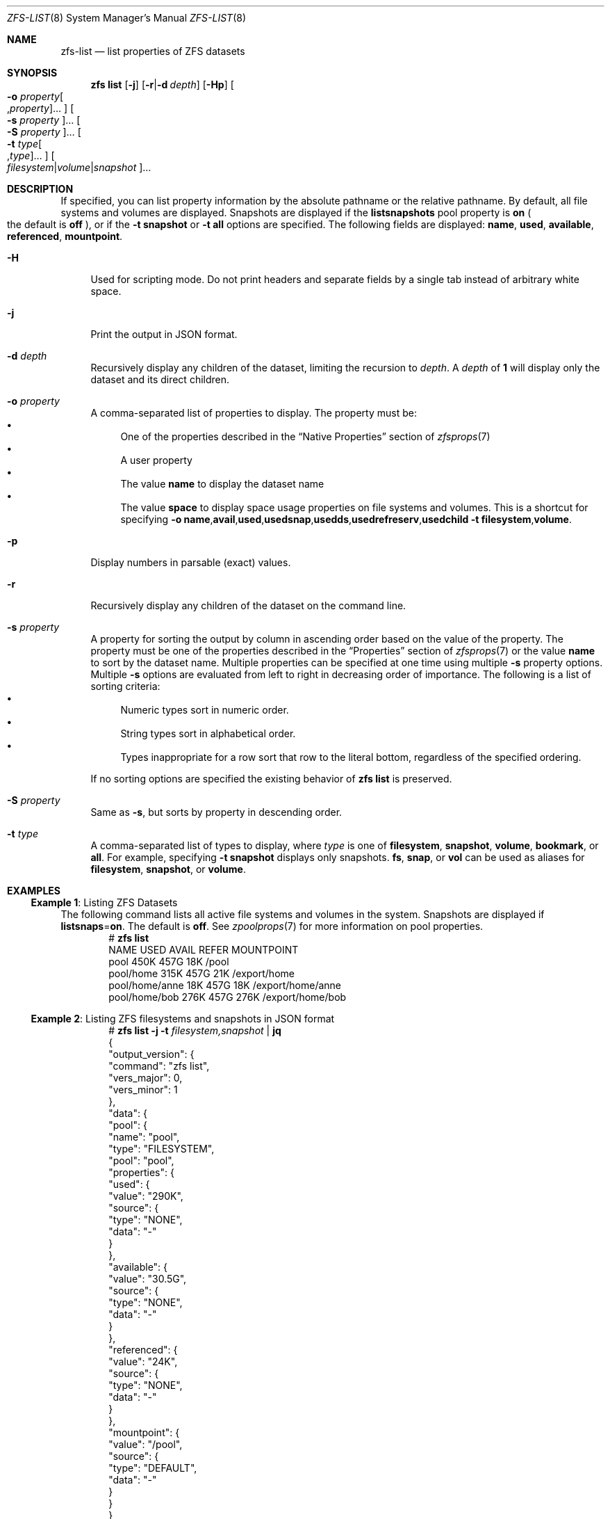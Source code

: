.\"
.\" CDDL HEADER START
.\"
.\" The contents of this file are subject to the terms of the
.\" Common Development and Distribution License (the "License").
.\" You may not use this file except in compliance with the License.
.\"
.\" You can obtain a copy of the license at usr/src/OPENSOLARIS.LICENSE
.\" or https://opensource.org/licenses/CDDL-1.0.
.\" See the License for the specific language governing permissions
.\" and limitations under the License.
.\"
.\" When distributing Covered Code, include this CDDL HEADER in each
.\" file and include the License file at usr/src/OPENSOLARIS.LICENSE.
.\" If applicable, add the following below this CDDL HEADER, with the
.\" fields enclosed by brackets "[]" replaced with your own identifying
.\" information: Portions Copyright [yyyy] [name of copyright owner]
.\"
.\" CDDL HEADER END
.\"
.\" Copyright (c) 2009 Sun Microsystems, Inc. All Rights Reserved.
.\" Copyright 2011 Joshua M. Clulow <josh@sysmgr.org>
.\" Copyright (c) 2011, 2019 by Delphix. All rights reserved.
.\" Copyright (c) 2013 by Saso Kiselkov. All rights reserved.
.\" Copyright (c) 2014, Joyent, Inc. All rights reserved.
.\" Copyright (c) 2014 by Adam Stevko. All rights reserved.
.\" Copyright (c) 2014 Integros [integros.com]
.\" Copyright 2019 Richard Laager. All rights reserved.
.\" Copyright 2018 Nexenta Systems, Inc.
.\" Copyright 2019 Joyent, Inc.
.\"
.Dd February 8, 2024
.Dt ZFS-LIST 8
.Os
.
.Sh NAME
.Nm zfs-list
.Nd list properties of ZFS datasets
.Sh SYNOPSIS
.Nm zfs
.Cm list
.Op Fl j
.Op Fl r Ns | Ns Fl d Ar depth
.Op Fl Hp
.Oo Fl o Ar property Ns Oo , Ns Ar property Oc Ns … Oc
.Oo Fl s Ar property Oc Ns …
.Oo Fl S Ar property Oc Ns …
.Oo Fl t Ar type Ns Oo , Ns Ar type Oc Ns … Oc
.Oo Ar filesystem Ns | Ns Ar volume Ns | Ns Ar snapshot Oc Ns …
.
.Sh DESCRIPTION
If specified, you can list property information by the absolute pathname or the
relative pathname.
By default, all file systems and volumes are displayed.
Snapshots are displayed if the
.Sy listsnapshots
pool property is
.Sy on
.Po the default is
.Sy off
.Pc ,
or if the
.Fl t Sy snapshot
or
.Fl t Sy all
options are specified.
The following fields are displayed:
.Sy name , Sy used , Sy available , Sy referenced , Sy mountpoint .
.Bl -tag -width "-H"
.It Fl H
Used for scripting mode.
Do not print headers and separate fields by a single tab instead of arbitrary
white space.
.It Fl j
Print the output in JSON format.
.It Fl d Ar depth
Recursively display any children of the dataset, limiting the recursion to
.Ar depth .
A
.Ar depth
of
.Sy 1
will display only the dataset and its direct children.
.It Fl o Ar property
A comma-separated list of properties to display.
The property must be:
.Bl -bullet -compact
.It
One of the properties described in the
.Sx Native Properties
section of
.Xr zfsprops 7
.It
A user property
.It
The value
.Sy name
to display the dataset name
.It
The value
.Sy space
to display space usage properties on file systems and volumes.
This is a shortcut for specifying
.Fl o Ns \ \& Ns Sy name , Ns Sy avail , Ns Sy used , Ns Sy usedsnap , Ns
.Sy usedds , Ns Sy usedrefreserv , Ns Sy usedchild
.Fl t Sy filesystem , Ns Sy volume .
.El
.It Fl p
Display numbers in parsable
.Pq exact
values.
.It Fl r
Recursively display any children of the dataset on the command line.
.It Fl s Ar property
A property for sorting the output by column in ascending order based on the
value of the property.
The property must be one of the properties described in the
.Sx Properties
section of
.Xr zfsprops 7
or the value
.Sy name
to sort by the dataset name.
Multiple properties can be specified at one time using multiple
.Fl s
property options.
Multiple
.Fl s
options are evaluated from left to right in decreasing order of importance.
The following is a list of sorting criteria:
.Bl -bullet -compact
.It
Numeric types sort in numeric order.
.It
String types sort in alphabetical order.
.It
Types inappropriate for a row sort that row to the literal bottom, regardless of
the specified ordering.
.El
.Pp
If no sorting options are specified the existing behavior of
.Nm zfs Cm list
is preserved.
.It Fl S Ar property
Same as
.Fl s ,
but sorts by property in descending order.
.It Fl t Ar type
A comma-separated list of types to display, where
.Ar type
is one of
.Sy filesystem ,
.Sy snapshot ,
.Sy volume ,
.Sy bookmark ,
or
.Sy all .
For example, specifying
.Fl t Sy snapshot
displays only snapshots.
.Sy fs ,
.Sy snap ,
or
.Sy vol
can be used as aliases for
.Sy filesystem ,
.Sy snapshot ,
or
.Sy volume .
.El
.
.Sh EXAMPLES
.\" These are, respectively, examples 5 from zfs.8
.\" Make sure to update them bidirectionally
.Ss Example 1 : No Listing ZFS Datasets
The following command lists all active file systems and volumes in the system.
Snapshots are displayed if
.Sy listsnaps Ns = Ns Sy on .
The default is
.Sy off .
See
.Xr zpoolprops 7
for more information on pool properties.
.Bd -literal -compact -offset Ds
.No # Nm zfs Cm list
NAME                      USED  AVAIL  REFER  MOUNTPOINT
pool                      450K   457G    18K  /pool
pool/home                 315K   457G    21K  /export/home
pool/home/anne             18K   457G    18K  /export/home/anne
pool/home/bob             276K   457G   276K  /export/home/bob
.Ed
.Ss Example 2 : No Listing ZFS filesystems and snapshots in JSON format
.Bd -literal -compact -offset Ds
.No # Nm zfs Cm list Fl j Fl t Ar filesystem,snapshot | Cm jq
{
  "output_version": {
    "command": "zfs list",
    "vers_major": 0,
    "vers_minor": 1
  },
  "data": {
    "pool": {
      "name": "pool",
      "type": "FILESYSTEM",
      "pool": "pool",
      "properties": {
        "used": {
          "value": "290K",
          "source": {
            "type": "NONE",
            "data": "-"
          }
        },
        "available": {
          "value": "30.5G",
          "source": {
            "type": "NONE",
            "data": "-"
          }
        },
        "referenced": {
          "value": "24K",
          "source": {
            "type": "NONE",
            "data": "-"
          }
        },
        "mountpoint": {
          "value": "/pool",
          "source": {
            "type": "DEFAULT",
            "data": "-"
          }
        }
      }
    },
    "pool/home": {
      "name": "pool/home",
      "type": "FILESYSTEM",
      "pool": "pool",
      "properties": {
        "used": {
          "value": "48K",
          "source": {
            "type": "NONE",
            "data": "-"
          }
        },
        "available": {
          "value": "30.5G",
          "source": {
            "type": "NONE",
            "data": "-"
          }
        },
        "referenced": {
          "value": "24K",
          "source": {
            "type": "NONE",
            "data": "-"
          }
        },
        "mountpoint": {
          "value": "/mnt/home",
          "source": {
            "type": "LOCAL",
            "data": "-"
          }
        }
      }
    },
    "pool/home/bob": {
      "name": "pool/home/bob",
      "type": "FILESYSTEM",
      "pool": "pool",
      "properties": {
        "used": {
          "value": "24K",
          "source": {
            "type": "NONE",
            "data": "-"
          }
        },
        "available": {
          "value": "30.5G",
          "source": {
            "type": "NONE",
            "data": "-"
          }
        },
        "referenced": {
          "value": "24K",
          "source": {
            "type": "NONE",
            "data": "-"
          }
        },
        "mountpoint": {
          "value": "/mnt/home/bob",
          "source": {
            "type": "INHERITED",
            "data": "pool/home"
          }
        }
      }
    },
    "pool/home/bob@v1": {
      "name": "pool/home/bob@v1",
      "type": "SNAPSHOT",
      "pool": "pool",
      "dataset": "pool/home/bob",
      "snapshot_name": "v1",
      "properties": {
        "used": {
          "value": "0B",
          "source": {
            "type": "NONE",
            "data": "-"
          }
        },
        "available": {
          "value": "-",
          "source": {
            "type": "NONE",
            "data": "-"
          }
        },
        "referenced": {
          "value": "24K",
          "source": {
            "type": "NONE",
            "data": "-"
          }
        },
        "mountpoint": {
          "value": "-",
          "source": {
            "type": "NONE",
            "data": "-"
          }
        }
      }
    }
  }
}
.Ed
.
.Sh SEE ALSO
.Xr zfsprops 7 ,
.Xr zfs-get 8
